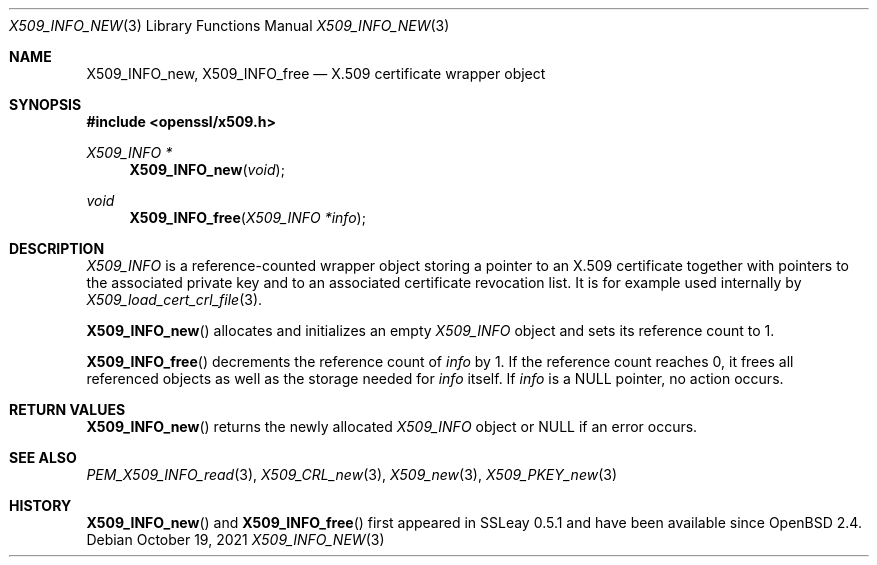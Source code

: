 .\" $OpenBSD: X509_INFO_new.3,v 1.3 2021/10/19 10:39:33 schwarze Exp $
.\" Copyright (c) 2019 Ingo Schwarze <schwarze@openbsd.org>
.\"
.\" Permission to use, copy, modify, and distribute this software for any
.\" purpose with or without fee is hereby granted, provided that the above
.\" copyright notice and this permission notice appear in all copies.
.\"
.\" THE SOFTWARE IS PROVIDED "AS IS" AND THE AUTHOR DISCLAIMS ALL WARRANTIES
.\" WITH REGARD TO THIS SOFTWARE INCLUDING ALL IMPLIED WARRANTIES OF
.\" MERCHANTABILITY AND FITNESS. IN NO EVENT SHALL THE AUTHOR BE LIABLE FOR
.\" ANY SPECIAL, DIRECT, INDIRECT, OR CONSEQUENTIAL DAMAGES OR ANY DAMAGES
.\" WHATSOEVER RESULTING FROM LOSS OF USE, DATA OR PROFITS, WHETHER IN AN
.\" ACTION OF CONTRACT, NEGLIGENCE OR OTHER TORTIOUS ACTION, ARISING OUT OF
.\" OR IN CONNECTION WITH THE USE OR PERFORMANCE OF THIS SOFTWARE.
.\"
.Dd $Mdocdate: October 19 2021 $
.Dt X509_INFO_NEW 3
.Os
.Sh NAME
.Nm X509_INFO_new ,
.Nm X509_INFO_free
.Nd X.509 certificate wrapper object
.Sh SYNOPSIS
.In openssl/x509.h
.Ft X509_INFO *
.Fn X509_INFO_new void
.Ft void
.Fn X509_INFO_free "X509_INFO *info"
.Sh DESCRIPTION
.Vt X509_INFO
is a reference-counted wrapper object storing a pointer to an X.509
certificate together with pointers to the associated private key
and to an associated certificate revocation list.
It is for example used internally by
.Xr X509_load_cert_crl_file 3 .
.Pp
.Fn X509_INFO_new
allocates and initializes an empty
.Vt X509_INFO
object and sets its reference count to 1.
.Pp
.Fn X509_INFO_free
decrements the reference count of
.Fa info
by 1.
If the reference count reaches 0, it frees all referenced objects
as well as the storage needed for
.Fa info
itself.
If
.Fa info
is a
.Dv NULL
pointer, no action occurs.
.Sh RETURN VALUES
.Fn X509_INFO_new
returns the newly allocated
.Vt X509_INFO
object or
.Dv NULL
if an error occurs.
.Sh SEE ALSO
.Xr PEM_X509_INFO_read 3 ,
.Xr X509_CRL_new 3 ,
.Xr X509_new 3 ,
.Xr X509_PKEY_new 3
.Sh HISTORY
.Fn X509_INFO_new
and
.Fn X509_INFO_free
first appeared in SSLeay 0.5.1 and have been available since
.Ox 2.4 .
